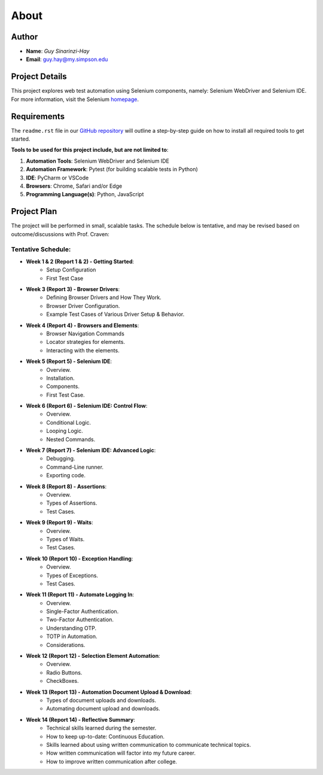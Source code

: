 About
=====

Author
------
* **Name**: *Guy Sinarinzi-Hay*

* **Email**: guy.hay@my.simpson.edu

Project Details
---------------

This project explores web test automation using Selenium components, namely:
Selenium WebDriver and Selenium IDE. For more information, visit the Selenium `homepage <https://www.selenium.dev/>`_.


Requirements
------------

The ``readme.rst`` file in our `GitHub repository <https://github.com/haybgq/cis385/blob/main/readme.rst>`_
will outline a step-by-step guide on how to install all required tools to
get started.

**Tools to be used for this project include, but are not limited to**:

#. **Automation Tools**: Selenium WebDriver and Selenium IDE
#. **Automation Framework**: Pytest (for building scalable tests in Python)
#. **IDE**: PyCharm or VSCode
#. **Browsers**: Chrome, Safari and/or Edge
#. **Programming Language(s)**: Python, JavaScript

Project Plan
------------

The project will be performed in small, scalable tasks. The schedule below is
tentative, and may be revised based on outcome/discussions with Prof. Craven:

Tentative Schedule:
^^^^^^^^^^^^^^^^^^^

* **Week 1 & 2 (Report 1 & 2) - Getting Started**:
    * Setup Configuration
    * First Test Case

* **Week 3 (Report 3) - Browser Drivers**:
    * Defining Browser Drivers and How They Work.
    * Browser Driver Configuration.
    * Example Test Cases of Various Driver Setup & Behavior.

* **Week 4 (Report 4) - Browsers and Elements**:
    * Browser Navigation Commands
    * Locator strategies for elements.
    * Interacting with the elements.

* **Week 5 (Report 5) - Selenium IDE**:
    * Overview.
    * Installation.
    * Components.
    * First Test Case.

* **Week 6 (Report 6) - Selenium IDE: Control Flow**:
    * Overview.
    * Conditional Logic.
    * Looping Logic.
    * Nested Commands.

* **Week 7 (Report 7) - Selenium IDE: Advanced Logic**:
    * Debugging.
    * Command-Line runner.
    * Exporting code.

* **Week 8 (Report 8) - Assertions**:
    * Overview.
    * Types of Assertions.
    * Test Cases.

* **Week 9 (Report 9) - Waits**:
    * Overview.
    * Types of Waits.
    * Test Cases.

* **Week 10 (Report 10) - Exception Handling**:
    * Overview.
    * Types of Exceptions.
    * Test Cases.

* **Week 11 (Report 11) - Automate Logging In**:
    * Overview.
    * Single-Factor Authentication.
    * Two-Factor Authentication.
    * Understanding OTP.
    * TOTP in Automation.
    * Considerations.

* **Week 12 (Report 12) - Selection Element Automation**:
    * Overview.
    * Radio Buttons.
    * CheckBoxes.

* **Week 13 (Report 13) - Automation Document Upload & Download**:
    * Types of document uploads and downloads.
    * Automating document upload and downloads.

* **Week 14 (Report 14) - Reflective Summary**:
    * Technical skills learned during the semester.
    * How to keep up-to-date: Continuous Education.
    * Skills learned about using written communication to communicate technical
      topics.
    * How written communication will factor into my future career.
    * How to improve written communication after college.